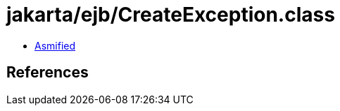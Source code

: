 = jakarta/ejb/CreateException.class

 - link:CreateException-asmified.java[Asmified]

== References

